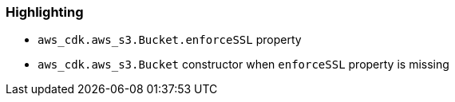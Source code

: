=== Highlighting

* ``++aws_cdk.aws_s3.Bucket.enforceSSL++`` property
* ``++aws_cdk.aws_s3.Bucket++`` constructor when ``++enforceSSL++`` property is missing
